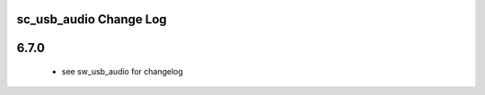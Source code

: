 sc_usb_audio Change Log
=======================

6.7.0
=======

    * see sw_usb_audio for changelog


